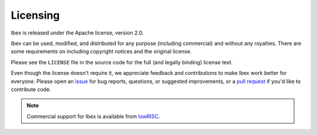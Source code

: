 Licensing
=========

Ibex is released under the Apache license, version 2.0.

Ibex can be used, modified, and distributed for any purpose (including commercial) and without any royalties.
There are some requirements on including copyright notices and the original license.

Please see the ``LICENSE`` file in the source code for the full (and legally binding) license text.

Even though the license doesn't require it, we appreciate feedback and contributions to make Ibex work better for everyone.
Please open an `issue <https://github.com/lowRISC/ibex/issues>`_ for bug reports, questions, or suggested improvements, or a `pull request <https://github.com/lowRISC/ibex/pulls>`_ if you'd like to contribute code.

.. note::

  Commercial support for Ibex is available from `lowRISC <https://www.lowrisc.org/>`_.
